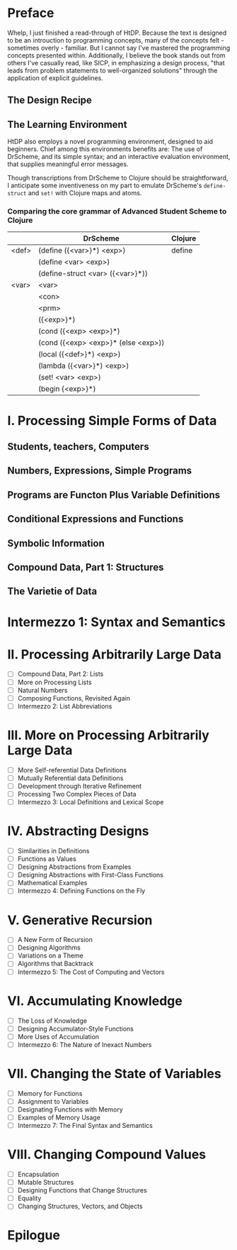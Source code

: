 * Preface
Whelp, I just finished a read-through of HtDP. Because the text is designed to be an introuction to programming concepts, many of the concepts felt - sometimes overly - familiar. But I cannot say I've mastered the programming concepts presented within. Additionally, I believe the book stands out from others I've casually read, like SICP, in emphasizing a design process, "that leads from problem statements to well-organized solutions" through the application of explicit guidelines.
** The Design Recipe

** The Learning Environment
HtDP also employs a novel programming environment, designed to aid beginners. Chief among this environments benefits are: The use of DrScheme, and its simple syntax; and an interactive evaluation environment, that supplies meaningful error messages.



Though transcriptions from DrScheme to Clojure should be straightforward, I anticipate some inventiveness on my part to emulate DrScheme's =define-struct= and =set!= with Clojure maps and atoms.
*** Comparing the core grammar of Advanced Student Scheme to Clojure

 |       | DrScheme                            | Clojure |
 |-------+-------------------------------------+---------|
 | <def> | (define ({<var>}*) <exp>)           | define  |
 |       | (define <var> <exp>)                |         |
 |       | (define-struct <var> ({<var>}*))    |         |
 |-------+-------------------------------------+---------|
 | <var> | <var>                               |         |
 |       | <con>                               |         |
 |       | <prm>                               |         |
 |       | ({<exp>}*)                          |         |
 |       | (cond ({<exp> <exp>}*)              |         |
 |       | (cond ({<exp> <exp>}* (else <exp>)) |         |
 |       | (local ({<def>}*) <exp>)            |         |
 |       | (lambda ({<var>}*) <exp>)           |         |
 |       | (set! <var> <exp>)                  |         |
 |       | (begin {<exp>}*)                    |         |

*** 
* I. Processing Simple Forms of Data
** Students, teachers, Computers
** Numbers, Expressions, Simple Programs
** Programs are Functon Plus Variable Definitions
** Conditional Expressions and Functions
** Symbolic Information
** Compound Data, Part 1: Structures
** The Varietie of Data
* Intermezzo 1: Syntax and Semantics
* II. Processing Arbitrarily Large Data
 - [ ] Compound Data, Part 2: Lists
 - [ ] More on Processing Lists
 - [ ] Natural Numbers
 - [ ] Composing Functions, Revisited Again
 - [ ] Intermezzo 2: List Abbreviations
* III. More on Processing Arbitrarily Large Data
 - [ ] More Self-referential Data Definitions
 - [ ] Mutually Referential data Definitions
 - [ ] Development through Iterative Refinement
 - [ ] Processing Two Complex Pieces of Data
 - [ ] Intermezzo 3: Local Definitions and Lexical Scope
* IV. Abstracting Designs
 - [ ] Similarities in Definitions
 - [ ] Functions as Values
 - [ ] Designing Abstractions from Examples
 - [ ] Designing Abstractions with First-Class Functions
 - [ ] Mathematical Examples
 - [ ] Intermezzo 4: Defining Functions on the Fly
* V. Generative Recursion
 - [ ] A New Form of Recursion
 - [ ] Designing Algorithms
 - [ ] Variations on a Theme
 - [ ] Algorithms that Backtrack
 - [ ] Intermezzo 5: The Cost of Computing and Vectors
* VI. Accumulating Knowledge
 - [ ] The Loss of Knowledge
 - [ ] Designing Accumulator-Style Functions
 - [ ] More Uses of Accumulation
 - [ ] Intermezzo 6: The Nature of Inexact Numbers
* VII. Changing the State of Variables
 - [ ] Memory for Functions
 - [ ] Assignment to Variables
 - [ ] Designating Functions with Memory
 - [ ] Examples of Memory Usage
 - [ ] Intermezzo 7: The Final Syntax and Semantics
* VIII. Changing Compound Values
 - [ ] Encapsulation
 - [ ] Mutable Structures
 - [ ] Designing Functions that Change Structures
 - [ ] Equality
 - [ ] Changing Structures, Vectors, and Objects
* Epilogue
